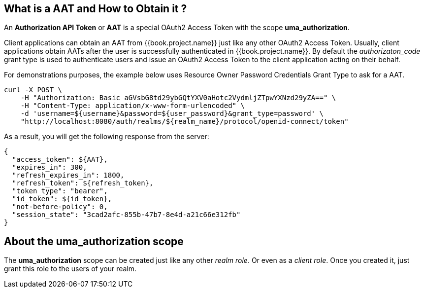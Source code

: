 == What is a AAT and How to Obtain it ?

An *Authorization API Token* or *AAT* is a special OAuth2 Access Token with the scope *uma_authorization*.

Client applications can obtain an AAT from {{book.project.name}} just like any other OAuth2 Access Token. Usually, client applications obtain AATs after the user is successfully
authenticated in {{book.project.name}}. By default the _authorizaton_code_ grant type is used to authenticate users and issue an OAuth2 Access Token to the client application acting on their behalf.

For demonstrations purposes, the example below uses Resource Owner Password Credentials Grant Type to ask for a AAT.

```bash
curl -X POST \
    -H "Authorization: Basic aGVsbG8td29ybGQtYXV0aHotc2VydmljZTpwYXNzd29yZA==" \
    -H "Content-Type: application/x-www-form-urlencoded" \
    -d 'username=${username}&password=${user_password}&grant_type=password' \
    "http://localhost:8080/auth/realms/${realm_name}/protocol/openid-connect/token"
```

As a result, you will get the following response from the server:

```json
{
  "access_token": ${AAT},
  "expires_in": 300,
  "refresh_expires_in": 1800,
  "refresh_token": ${refresh_token},
  "token_type": "bearer",
  "id_token": ${id_token},
  "not-before-policy": 0,
  "session_state": "3cad2afc-855b-47b7-8e4d-a21c66e312fb"
}
```

== About the uma_authorization scope

The *uma_authorization* scope can be created just like any other _realm role_. Or even as a _client role_. Once you created it, just grant this role to
the users of your realm.
